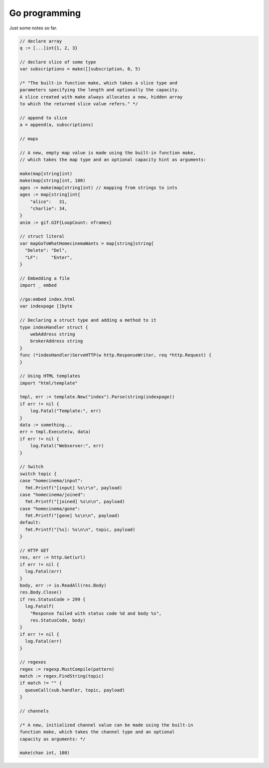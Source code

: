 Go programming
==============

Just some notes so far.

.. code:: go

  // declare array
  q := [...]int{1, 2, 3}

  // declare slice of some type
  var subscriptions = make([]subscription, 0, 5)

  /* "The built-in function make, which takes a slice type and
  parameters specifying the length and optionally the capacity.
  A slice created with make always allocates a new, hidden array
  to which the returned slice value refers." */

  // append to slice
  a = append(a, subscriptions)

  // maps

  // A new, empty map value is made using the built-in function make,
  // which takes the map type and an optional capacity hint as arguments:

  make(map[string]int)
  make(map[string]int, 100)
  ages := make(map[string]int) // mapping from strings to ints
  ages := map[string]int{
      "alice":   31,
      "charlie": 34,
  }
  anim := gif.GIF{LoopCount: nframes}

  // struct literal
  var mapGoToWhatHomecinemaWants = map[string]string{
    "Delete": "Del",
    "LF":     "Enter",
  }

  // Embedding a file
  import _ embed

  //go:embed index.html
  var indexpage []byte

  // Declaring a struct type and adding a method to it
  type indexHandler struct {
      webAddress string
      brokerAddress string
  }
  func (*indexHandler)ServeHTTP(w http.ResponseWriter, req *http.Request) {
  }

  // Using HTML templates
  import "html/template"

  tmpl, err := template.New("index").Parse(string(indexpage))
  if err != nil {
      log.Fatal("Template:", err)
  }
  data := something...
  err = tmpl.Execute(w, data)
  if err != nil {
      log.Fatal("Webserver:", err)
  }

  // Switch
  switch topic {
  case "homecinema/input":
    fmt.Printf("[input] %s\r\n", payload)
  case "homecinema/joined":
    fmt.Printf("[joined] %s\n\n", payload)
  case "homecinema/gone":
    fmt.Printf("[gone] %s\n\n", payload)
  default:
    fmt.Printf("[%s]: %s\n\n", topic, payload)
  }

  // HTTP GET
  res, err := http.Get(url)
  if err != nil {
    log.Fatal(err)
  }
  body, err := io.ReadAll(res.Body)
  res.Body.Close()
  if res.StatusCode > 299 {
    log.Fatalf(
      "Response failed with status code %d and body %s",
      res.StatusCode, body)
  }
  if err != nil {
    log.Fatal(err)
  }

  // regexes
  regex := regexp.MustCompile(pattern)
  match := regex.FindString(topic)
  if match != "" {
    queueCall(sub.handler, topic, payload)
  }

  // channels

  /* A new, initialized channel value can be made using the built-in
  function make, which takes the channel type and an optional
  capacity as arguments: */

  make(chan int, 100)
